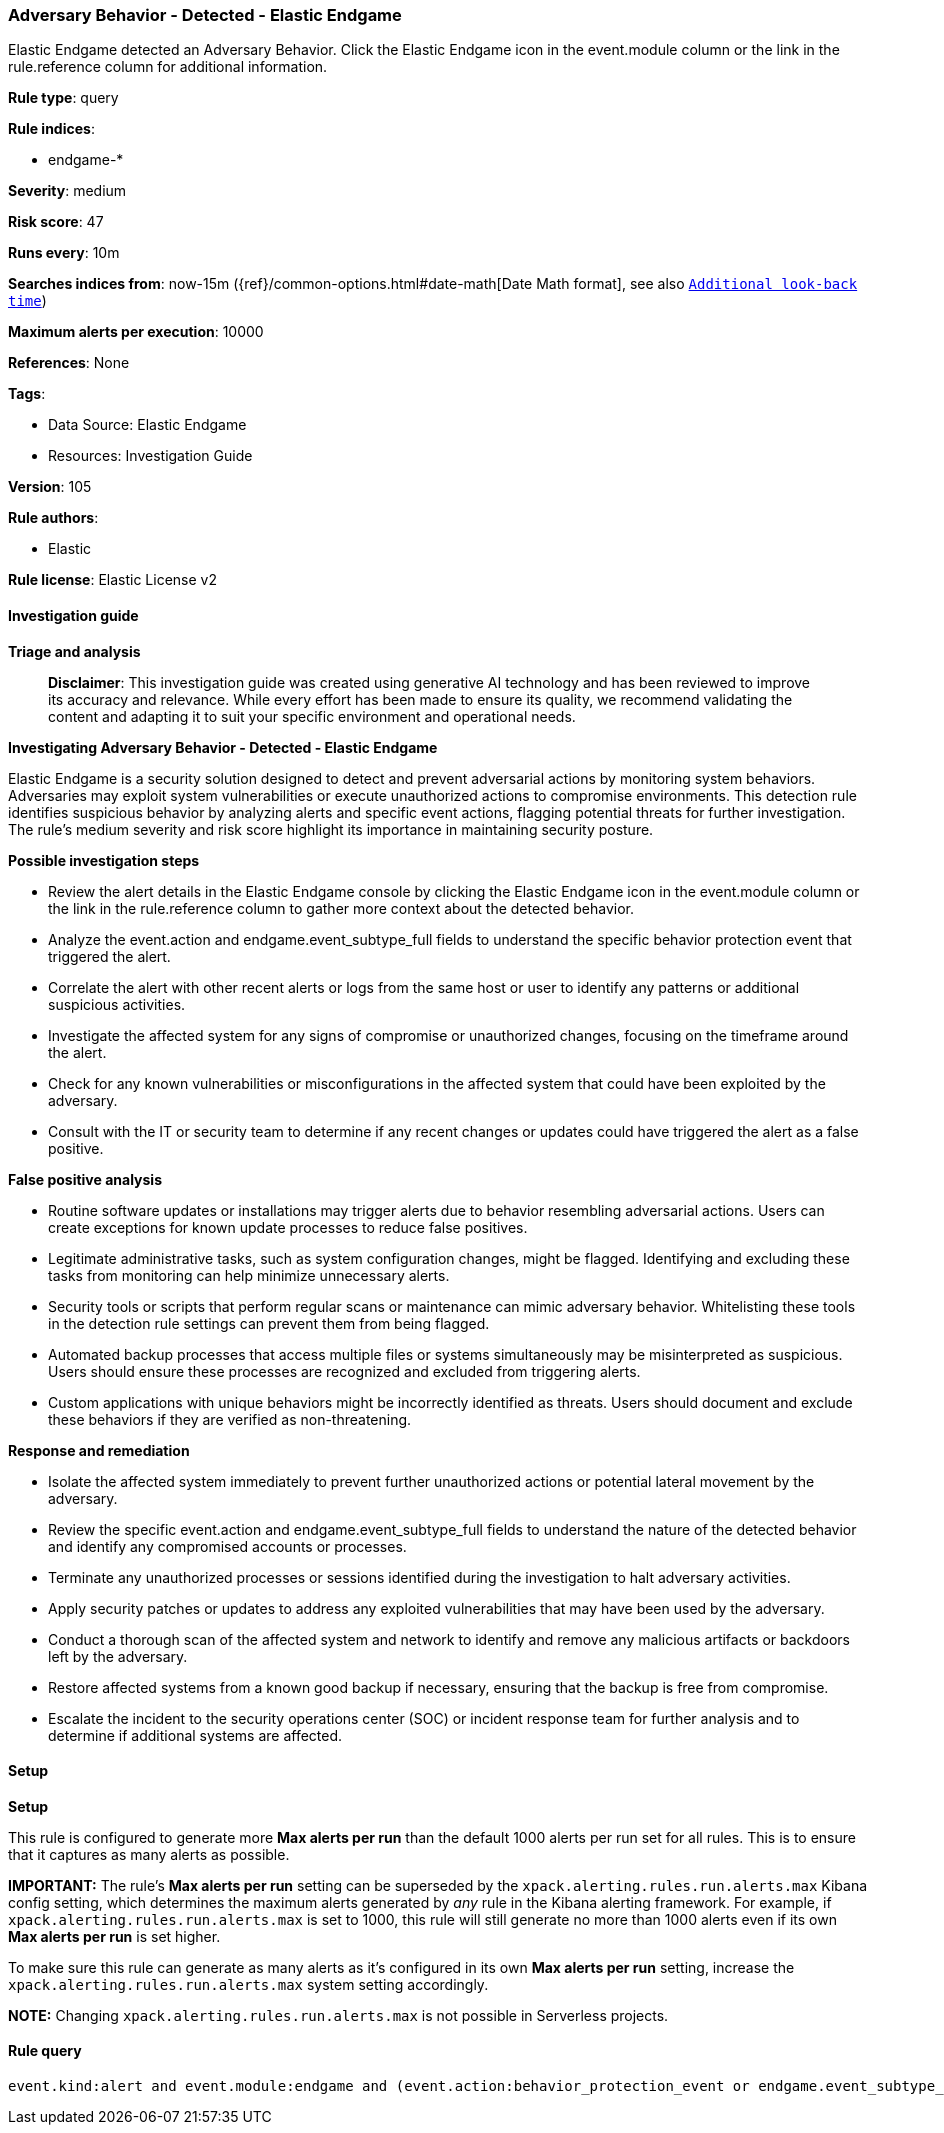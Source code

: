[[prebuilt-rule-8-14-21-adversary-behavior-detected-elastic-endgame]]
=== Adversary Behavior - Detected - Elastic Endgame

Elastic Endgame detected an Adversary Behavior. Click the Elastic Endgame icon in the event.module column or the link in the rule.reference column for additional information.

*Rule type*: query

*Rule indices*: 

* endgame-*

*Severity*: medium

*Risk score*: 47

*Runs every*: 10m

*Searches indices from*: now-15m ({ref}/common-options.html#date-math[Date Math format], see also <<rule-schedule, `Additional look-back time`>>)

*Maximum alerts per execution*: 10000

*References*: None

*Tags*: 

* Data Source: Elastic Endgame
* Resources: Investigation Guide

*Version*: 105

*Rule authors*: 

* Elastic

*Rule license*: Elastic License v2


==== Investigation guide



*Triage and analysis*


> **Disclaimer**:
> This investigation guide was created using generative AI technology and has been reviewed to improve its accuracy and relevance. While every effort has been made to ensure its quality, we recommend validating the content and adapting it to suit your specific environment and operational needs.


*Investigating Adversary Behavior - Detected - Elastic Endgame*


Elastic Endgame is a security solution designed to detect and prevent adversarial actions by monitoring system behaviors. Adversaries may exploit system vulnerabilities or execute unauthorized actions to compromise environments. This detection rule identifies suspicious behavior by analyzing alerts and specific event actions, flagging potential threats for further investigation. The rule's medium severity and risk score highlight its importance in maintaining security posture.


*Possible investigation steps*


- Review the alert details in the Elastic Endgame console by clicking the Elastic Endgame icon in the event.module column or the link in the rule.reference column to gather more context about the detected behavior.
- Analyze the event.action and endgame.event_subtype_full fields to understand the specific behavior protection event that triggered the alert.
- Correlate the alert with other recent alerts or logs from the same host or user to identify any patterns or additional suspicious activities.
- Investigate the affected system for any signs of compromise or unauthorized changes, focusing on the timeframe around the alert.
- Check for any known vulnerabilities or misconfigurations in the affected system that could have been exploited by the adversary.
- Consult with the IT or security team to determine if any recent changes or updates could have triggered the alert as a false positive.


*False positive analysis*


- Routine software updates or installations may trigger alerts due to behavior resembling adversarial actions. Users can create exceptions for known update processes to reduce false positives.
- Legitimate administrative tasks, such as system configuration changes, might be flagged. Identifying and excluding these tasks from monitoring can help minimize unnecessary alerts.
- Security tools or scripts that perform regular scans or maintenance can mimic adversary behavior. Whitelisting these tools in the detection rule settings can prevent them from being flagged.
- Automated backup processes that access multiple files or systems simultaneously may be misinterpreted as suspicious. Users should ensure these processes are recognized and excluded from triggering alerts.
- Custom applications with unique behaviors might be incorrectly identified as threats. Users should document and exclude these behaviors if they are verified as non-threatening.


*Response and remediation*


- Isolate the affected system immediately to prevent further unauthorized actions or potential lateral movement by the adversary.
- Review the specific event.action and endgame.event_subtype_full fields to understand the nature of the detected behavior and identify any compromised accounts or processes.
- Terminate any unauthorized processes or sessions identified during the investigation to halt adversary activities.
- Apply security patches or updates to address any exploited vulnerabilities that may have been used by the adversary.
- Conduct a thorough scan of the affected system and network to identify and remove any malicious artifacts or backdoors left by the adversary.
- Restore affected systems from a known good backup if necessary, ensuring that the backup is free from compromise.
- Escalate the incident to the security operations center (SOC) or incident response team for further analysis and to determine if additional systems are affected.

==== Setup



*Setup*


This rule is configured to generate more **Max alerts per run** than the default 1000 alerts per run set for all rules. This is to ensure that it captures as many alerts as possible.

**IMPORTANT:** The rule's **Max alerts per run** setting can be superseded by the `xpack.alerting.rules.run.alerts.max` Kibana config setting, which determines the maximum alerts generated by _any_ rule in the Kibana alerting framework. For example, if `xpack.alerting.rules.run.alerts.max` is set to 1000, this rule will still generate no more than 1000 alerts even if its own **Max alerts per run** is set higher.

To make sure this rule can generate as many alerts as it's configured in its own **Max alerts per run** setting, increase the `xpack.alerting.rules.run.alerts.max` system setting accordingly.

**NOTE:** Changing `xpack.alerting.rules.run.alerts.max` is not possible in Serverless projects.

==== Rule query


[source, js]
----------------------------------
event.kind:alert and event.module:endgame and (event.action:behavior_protection_event or endgame.event_subtype_full:behavior_protection_event)

----------------------------------
